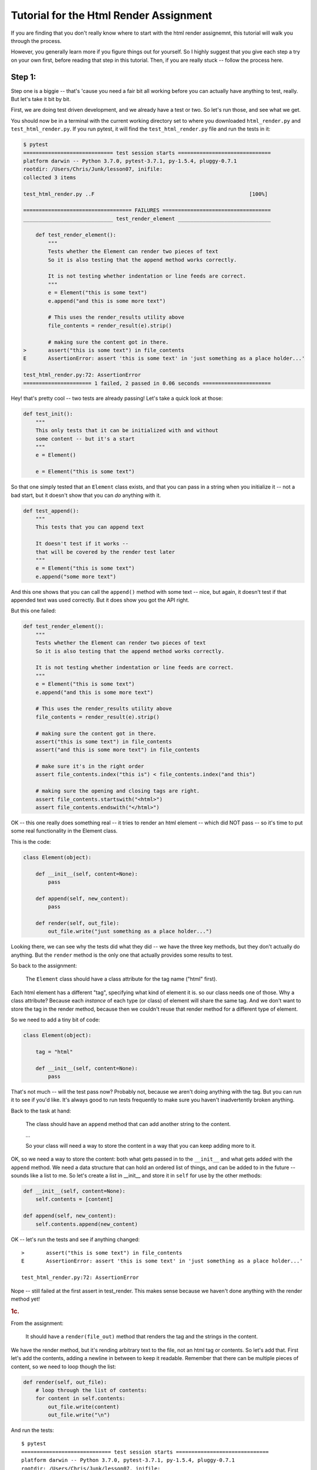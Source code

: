 .. _html_renderer_tutorial:

#######################################
Tutorial for the Html Render Assignment
#######################################

If you are finding that you don't really know where to start with the html render assignemnt, this tutorial will walk you through the process.

However, you generally learn more if you figure things out for yourself. So I highly suggest that you give each step a try on your own first, before reading that step in this tutorial. Then, if you are really stuck -- follow the process here.

.. _render_tutorial_1:

Step 1:
-------

Step one is a biggie -- that's 'cause you need a fair bit all working before you can actually have anything to test, really. But let's take it bit by bit.

First, we are doing test driven development, and we already have a test or two. So let's run those, and see what we get.

You should now be in a terminal with the current working directory set to where you downloaded ``html_render.py`` and ``test_html_render.py``. If you run pytest, it will find the ``test_html_render.py`` file and run the tests in it:

.. code-block:: bash

    $ pytest
    ============================= test session starts ==============================
    platform darwin -- Python 3.7.0, pytest-3.7.1, py-1.5.4, pluggy-0.7.1
    rootdir: /Users/Chris/Junk/lesson07, inifile:
    collected 3 items

    test_html_render.py ..F                                                  [100%]

    =================================== FAILURES ===================================
    _____________________________ test_render_element ______________________________

        def test_render_element():
            """
            Tests whether the Element can render two pieces of text
            So it is also testing that the append method works correctly.

            It is not testing whether indentation or line feeds are correct.
            """
            e = Element("this is some text")
            e.append("and this is some more text")

            # This uses the render_results utility above
            file_contents = render_result(e).strip()

            # making sure the content got in there.
    >       assert("this is some text") in file_contents
    E       AssertionError: assert 'this is some text' in 'just something as a place holder...'

    test_html_render.py:72: AssertionError
    ====================== 1 failed, 2 passed in 0.06 seconds ======================

Hey! that's pretty cool -- two tests are already passing! Let's take a quick look at those:

.. code-block:: python

    def test_init():
        """
        This only tests that it can be initialized with and without
        some content -- but it's a start
        """
        e = Element()

        e = Element("this is some text")

So that one simply tested that an ``Element`` class exists, and that you can pass in a string when you initialize it -- not a bad start, but it doesn't show that you can *do* anything with it.


.. code-block:: python

    def test_append():
        """
        This tests that you can append text

        It doesn't test if it works --
        that will be covered by the render test later
        """
        e = Element("this is some text")
        e.append("some more text")

And this one shows that you can call the ``append()`` method with some text -- nice, but again, it doesn't test if that appended text was used correctly. But it does show you got the API right.

But this one failed:

.. code-block:: python

    def test_render_element():
        """
        Tests whether the Element can render two pieces of text
        So it is also testing that the append method works correctly.

        It is not testing whether indentation or line feeds are correct.
        """
        e = Element("this is some text")
        e.append("and this is some more text")

        # This uses the render_results utility above
        file_contents = render_result(e).strip()

        # making sure the content got in there.
        assert("this is some text") in file_contents
        assert("and this is some more text") in file_contents

        # make sure it's in the right order
        assert file_contents.index("this is") < file_contents.index("and this")

        # making sure the opening and closing tags are right.
        assert file_contents.startswith("<html>")
        assert file_contents.endswith("</html>")

OK -- this one really does something real -- it tries to render an html element -- which did NOT pass -- so it's time to put some real functionality in the Element class.

This is the code:

.. code-block:: python

    class Element(object):

        def __init__(self, content=None):
            pass

        def append(self, new_content):
            pass

        def render(self, out_file):
            out_file.write("just something as a place holder...")

Looking there, we can see why the tests did what they did -- we have the three key methods, but they don't actually do anything. But the ``render`` method is the only one that actually provides some results to test.

So back to the assignment:

    The ``Element`` class should have a class attribute for the tag name ("html" first).

Each html element has a different "tag", specifying what kind of element it is. so our class needs one of those. Why a class attribute? Because each *instance* of each type (or class) of element will share the same tag.  And we don't want to store the tag in the render method, because then we couldn't reuse that render method for a different type of element.

So we need to add a tiny bit of code:

.. code-block:: python

    class Element(object):

        tag = "html"

        def __init__(self, content=None):
            pass

That's not much -- will the test pass now? Probably not, because we aren't doing anything with the tag. But you can run it to see if you'd like. It's always good to run tests frequently to make sure you haven't inadvertently broken anything.

Back to the task at hand:

  The class should have an ``append`` method that can add another string to the content.

  ...

  So your class will need a way to store the content in a way that you can keep adding more to it.

OK, so we need a way to store the content: both what gets passed in to the ``__init__`` and what gets added with the ``append`` method.  We need a data structure that can hold an ordered list of things, and can be added to in the future -- sounds like a list to me. So let's create a list in __init__ and store it in ``self`` for use by the other methods:

.. code-block:: python

    def __init__(self, content=None):
        self.contents = [content]

    def append(self, new_content):
        self.contents.append(new_content)

OK -- let's run the tests and see if anything changed::

    >       assert("this is some text") in file_contents
    E       AssertionError: assert 'this is some text' in 'just something as a place holder...'

    test_html_render.py:72: AssertionError

Nope -- still failed at the first assert in test_render. This makes sense because we haven't done anything with the render method yet!

.. rubric:: 1c.

From the assignment:

  It should have a ``render(file_out)`` method that renders the tag and the strings in the content.

We have the render method, but it's rending arbitrary text to the file, not an html tag or contents. So let's add that. First let's add the contents, adding a newline in between to keep it readable.  Remember that there can be multiple pieces of content, so we need to loop though the list:

.. code-block:: python

    def render(self, out_file):
        # loop through the list of contents:
        for content in self.contents:
            out_file.write(content)
            out_file.write("\n")

And run the tests::

    $ pytest
    ============================= test session starts ==============================
    platform darwin -- Python 3.7.0, pytest-3.7.1, py-1.5.4, pluggy-0.7.1
    rootdir: /Users/Chris/Junk/lesson07, inifile:
    collected 3 items

    test_html_render.py ..F                                                  [100%]

    =================================== FAILURES ===================================
    _____________________________ test_render_element ______________________________

        def test_render_element():
            """
            Tests whether the Element can render two pieces of text
            So it is also testing that the append method works correctly.

            It is not testing whether indentation or line feeds are correct.
            """
            e = Element("this is some text")
            e.append("and this is some more text")

            # This uses the render_results utility above
            file_contents = render_result(e).strip()

            # making sure the content got in there.
            assert("this is some text") in file_contents
            assert("and this is some more text") in file_contents

            # make sure it's in the right order
            assert file_contents.index("this is") < file_contents.index("and this")

            # making sure the opening and closing tags are right.
    >       assert file_contents.startswith("<html>")
    E       AssertionError: assert False
    E        +  where False = <built-in method startswith of str object at 0x10e23fcf0>('<html>')
    E        +    where <built-in method startswith of str object at 0x10e23fcf0> = 'this is some text\nand this is some more text'.startswith

    test_html_render.py:79: AssertionError
    ====================== 1 failed, 2 passed in 0.05 seconds ======================

Failed in test_render again. But look carefully. It didn't fail on the first assert! It failed on this line::

  assert file_contents.startswith("<html>")

This makes sense because we haven't rendered anything like that yet. So let's add that now. Recall that we want the results to look something like this:

.. code-block:: html

    <html>
    Some content.
    Some more content.
    </html>

In this case, the "html" part is stored in a class attribute. So how would you make that tag? Looks like a good place for string formatting::

  "<{}>".format(self.tag)

and

  "</{}>".format(self.tag)

So the method looks something like this:

.. code-block:: python

    def render(self, out_file):
        # loop through the list of contents:
        for content in self.contents:
            out_file.write("<{}>\n".format(self.tag))
            out_file.write(content)
            out_file.write("\n")
            out_file.write("</{}>\n".format(self.tag))

Now run the tests again::

    $ pytest
    ============================= test session starts ==============================
    platform darwin -- Python 3.7.0, pytest-3.7.1, py-1.5.4, pluggy-0.7.1
    rootdir: /Users/Chris/Junk/lesson07, inifile:
    collected 3 items

    test_html_render.py ...                                                  [100%]

    =========================== 3 passed in 0.02 seconds ===========================

Whoo Hoo!  All tests pass! But wait, there's more. Comprehensive testing is difficult. We tested that you could initialize the element with one piece of content, and then add another, and we checked that the opening and closing tag are there correctly. But is it actually rendering correctly? We may not have tested for everything. So we should take a look at the results, and see how it's doing. My trick for this is to print what I want to see in the test::

    print(file_contents)

and add a forced test failure at the end of the test, so we'll see that print::

    assert False

And let's run it::

    =================================== FAILURES ===================================
    _____________________________ test_render_element ______________________________

        def test_render_element():
            """
            Tests whether the Element can render two pieces of text
            So it is also testing that the append method works correctly.

            It is not testing whether indentation or line feeds are correct.
            """
            e = Element("this is some text")
            e.append("and this is some more text")

            # This uses the render_results utility above
            file_contents = render_result(e).strip()
            print(file_contents)
            # making sure the content got in there.
            assert("this is some text") in file_contents
            assert("and this is some more text") in file_contents

            # make sure it's in the right order
            assert file_contents.index("this is") < file_contents.index("and this")

            # making sure the opening and closing tags are right.
            assert file_contents.startswith("<html>")
            assert file_contents.endswith("</html>")
    >       assert False
    E       assert False

    test_html_render.py:82: AssertionError
    ----------------------------- Captured stdout call -----------------------------
    <html>
    this is some text
    </html>
    <html>
    and this is some more text
    </html>

It failed on the ``assert False``. It's a good sign that it didn't fail before that.  We can now look at the results we printed, and whoops! we actually got *two* html elements, rather than one with two pieces of content. Why is that? Before you look at the code again, let's make sure the test catches that and fails. How about this?

.. code-block:: python

    assert file_contents.count("<html>") == 1
    assert file_contents.count("</html>") == 1

And it does indeed fail on this line::

    >       assert file_contents.count("<html>") == 1
    E       AssertionError: assert 2 == 1
    E        +  where 2 = <built-in method count of str object at 0x103967030>('<html>')
    E        +    where <built-in method count of str object at 0x103967030> = '<html>\nthis is some text\n</html>\n<html>\nand this is some more text\n</html>'.count

    test_html_render.py:83: AssertionError

Now that we know we can test for the issue, we can try to fix it, and we'll know it's fixed when the tests pass.

So looking at the code -- why did I get two ``<html>`` tags?

.. code-block:: python

    def render(self, out_file):
        # loop through the list of contents:
        for content in self.contents:
            out_file.write("<{}>\n".format(self.tag))
            out_file.write(content)
            out_file.write("\n")
            out_file.write("</{}>\n".format(self.tag))

Hmm -- when are those tags getting rendered? *Inside* the loops through the contents! Oops! We want to write the tag *before* the loop, and the closing tag *after* loop. (Did you notice that the first time? I hope so.) So a little restructuring is in order.

.. code-block:: python

    def render(self, out_file):
        # loop through the list of contents:
        out_file.write("<{}>\n".format(self.tag))
        for content in self.contents:
            out_file.write(content)
            out_file.write("\n")
        out_file.write("</{}>\n".format(self.tag))

That's it -- let's see if the tests pass now::


    >       assert False
    E       assert False

    test_html_render.py:86: AssertionError
    ----------------------------- Captured stdout call -----------------------------
    <html>
    this is some text
    and this is some more text
    </html>

Mine failed on the ``assert False``. So the actual test passed -- good. And the rendered html tag looks right, too. So we can go ahead and remove that ``assert False``, and move on!

We have tested to see that we could initialize with one piece of content, and then add another, but what if you initialized it with nothing, and then added some content?  Try uncommenting the next test: ``test_render_element2`` and see what you get.

This is what I got with my code::

    $ pytest
    ============================= test session starts ==============================
    platform darwin -- Python 3.7.0, pytest-3.7.1, py-1.5.4, pluggy-0.7.1
    rootdir: /Users/Chris/Junk/lesson07, inifile:
    collected 4 items

    test_html_render.py ...F                                                 [100%]

    =================================== FAILURES ===================================
    _____________________________ test_render_element2 _____________________________

        def test_render_element2():
            """
            Tests whether the Element can render two pieces of text
            So it is also testing that the append method works correctly.

            It is not testing whether indentation or line feeds are correct.
            """
            e = Element()
            e.append("this is some text")
            e.append("and this is some more text")

            # This uses the render_results utility above
    >       file_contents = render_result(e).strip()

    test_html_render.py:95:
    _ _ _ _ _ _ _ _ _ _ _ _ _ _ _ _ _ _ _ _ _ _ _ _ _ _ _ _ _ _ _ _ _ _ _ _ _ _ _ _
    test_html_render.py:30: in render_result
        element.render(outfile)
    _ _ _ _ _ _ _ _ _ _ _ _ _ _ _ _ _ _ _ _ _ _ _ _ _ _ _ _ _ _ _ _ _ _ _ _ _ _ _ _

    self = <html_render.Element object at 0x10c4d5c88>
    out_file = <_io.StringIO object at 0x10c4881f8>

        def render(self, out_file):
            # loop through the list of contents:
            for content in self.contents:
                out_file.write("<{}>\n".format(self.tag))
    >           out_file.write(content)
    E           TypeError: string argument expected, got 'NoneType'

    html_render.py:23: TypeError
    ====================== 1 failed, 3 passed in 0.08 seconds ======================

Darn! Something is wrong here. And this time it errored out before it even got results to test.  So look and see exactly what the error is. (pytest does a really nice job of showing you the errors)::

                  out_file.write("<{}>\n".format(self.tag))
    >           out_file.write(content)
    E           TypeError: string argument expected, got 'NoneType'

So it failed when we tried to write to the file. We're trying to write a piece of content, and we got a "NoneType".  How in the world did a "NoneType" (which is the type of None) get in there?

Where does the ``self.contents`` list get created? In the ``__init__``. Let's do a little print debugging here. Add a print to the __init__:

.. code-block:: python

    def __init__(self, content=None):
        self.contents = [content]
        print("contents is:", self.contents)

And run the tests again::

    >           out_file.write(content)
    E           TypeError: string argument expected, got 'NoneType'

    html_render.py:24: TypeError
    ----------------------------- Captured stdout call -----------------------------
    contents is: [None]
    ====================== 1 failed, 3 passed in 0.06 seconds ======================


Same failure -- but pytest does a nice job of showing you what was printed (stdout) when a test fails. So in this case, at the end of the ``__init__`` method, the contents list looks like ``[None]`` -- a list with a single None object in it. No wonder it failed later when we tried to write that None to a file!

But why? Well, looking at the ``__init__``, it looks like content gets set to None by default:

    ``def __init__(self, content=None):``

Then we put that in the ``self.contents`` list.  What do we want when content is None?  An empty list, so that we can add to it later.  So you need some code that checks for ``None`` (hint: use ``is None`` or ``is not None`` to check for ``None``), and only adds content to the list if it is not None.

I'll leave it as an exercise for the reader to figure out how to do that, but make sure all tests are passing before you move on! And once the tests pass, you may want to remove that ``print()`` line.

.. _render_tutorial_2_A:

Step 2:
-------

OK, we have nice little class here; it has a class attribute to store information about the tag, information that's the same for all instances.

And we are storing a list of contents in "self" -- information that each instance needs its own copy of.

And we are using that data to render an element.

So we're ready to move on.

Part A
......

.. rubric:: Instructions:


"Create a couple subclasses of ``Element``, for each of ``<html>``, ``<body>``, and ``<p>`` tags. All you should have to do is override the ``tag`` class attribute (you may need to add a ``tag`` class attribute to the ``Element`` class first, if you haven't already)."

So this is very straightforward. We have a class that represents an element, and the only difference between basic elements is that they have a different tag. For example::

    <body>
    Some content.
    Some more content.
    </body>

and::

    <p>
    Some content.
    Some more content.
    </p>


The ``<body>`` tag is for the entire contents of an html page, and the ``<p>`` tag is for a paragraph.  But you can see that the form of the tags is identical, so we don't have to change much to make classes for these tags. In fact, all we need to change is the ``tag`` class attribute.

Before we do that -- let's do some test-driven development. Uncomment the next few tests in ``test_html_render.py``: ``test_html``, ``test_body``, and ``test_p``, and run the tests::

    $ pytest
    ============================= test session starts ==============================
    platform darwin -- Python 3.7.0, pytest-3.7.1, py-1.5.4, pluggy-0.7.1
    rootdir: /Users/Chris/Junk/lesson07, inifile:
    collected 7 items

    test_html_render.py ....FFF                                              [100%]

    =================================== FAILURES ===================================
    __________________________________ test_html ___________________________________

        def test_html():
    >       e = Html("this is some text")
    E       NameError: name 'Html' is not defined

    test_html_render.py:117: NameError
    __________________________________ test_body ___________________________________

        def test_body():
    >       e = Body("this is some text")
    E       NameError: name 'Body' is not defined

    test_html_render.py:129: NameError
    ____________________________________ test_p ____________________________________

        def test_p():
    >       e = P("this is some text")
    E       NameError: name 'P' is not defined

    test_html_render.py:142: NameError
    ====================== 3 failed, 4 passed in 0.08 seconds ======================

So we have three failures. Of course we do, because we haven't written code yet!  Yes, this is pedantic, and there is no real reason to run tests you know are going to fail. But there is a reason to *write* tests that you know are going to fail, and you have to run them to know that you have written them correctly.

Now we can write the code for those three new element types. Try to do that yourself first, before you read on.

OK, did you do something as simple as this?

.. code-block:: python

    class Body(Element):
        tag = 'body'

(and similarly for ``Html`` and ``P``)

That's it!  But what does that mean?  This line:

``class Body(Element):``

means: make a new subclass of the ``Element`` tag called "Body".

and this line:

``    tag = 'body'``

means:  set the "tag" class attribute to 'body'. Since this class attribute was set by the Element tag already -- this is called "overriding" the tag attribute.

The end result is that we now have a class that is exactly the same as the Element class, except with a different tag. Where is that attribute used? It is used in the ``render()`` method.

Let's  run the tests and see if this worked::

    $ pytest
    ============================= test session starts ==============================
    platform darwin -- Python 3.7.0, pytest-3.7.1, py-1.5.4, pluggy-0.7.1
    rootdir: /Users/Chris/Junk/lesson07, inifile:
    collected 7 items

    test_html_render.py .......                                              [100%]

    =========================== 7 passed in 0.02 seconds ===========================

Success!. We now have three different tags.

.. note::
  Why the ``Html`` element? Doesn't the ``Element`` class already use the "html" tag?
  Indeed it does, but the goal of the ``Element`` class is to be a base class for the other tags, rather than being a particular element.
  Sometimes this is called an "abstract base class": a class that can't do anything by itself, but exists only to provide an interface (and partial functionality) for subclasses.
  But we wanted to be able to test that partial functionality, so we had to give it a tag to use in the initial tests.
  If you want to be pure about it, you could use something like "abstract_tag" in the ``Element`` class to make it clear that it isn't supposed to be used alone.  And later on in the assignment, we'll be adding extra functionality to the ``Html`` element.

Making a subclass where the only thing you change is a single class attribute may seem a bit silly -- and indeed it is. If that were going to be the ONLY difference between all elements, There would be other ways to accomplish that task that would make more sense, perhaps passing the tag in to the initializer, for instance. But have patience, as we proceed with the exercise, some element types will have more customization.

But another thing to keep in mind. The fact that writing a new subclass is ALL we need to do to get a new type of element demonstrates the power of subclassing. With the tiny change of adding a subclass, we get a new element that we can add content to, and render to a file, etc., with virtually no repeated code.

.. _render_tutorial_2_B:

Part B:
.......

Now it gets more interesting, and challenging!

The goal is to be able to render nested elements, like so:

.. code-block:: html

    <html>
    <body>
    <p>
    a very small paragraph
    </p>
    <p>
    Another small paragraph.
    This one with multiple lines.
    </p>
    </body>
    </html>

This means that we need to be able to append not just text to an element, but also other elements.  The appending is easy -- the tricky bit is when you want to render those enclosed elements.

Let's take this bit by bit -- first with a test or two.
Uncomment ``test_subelement`` in the test file, and run the tests::

    $ pytest
    ============================= test session starts ==============================
    platform darwin -- Python 3.7.0, pytest-3.7.1, py-1.5.4, pluggy-0.7.1
    rootdir: /Users/Chris/Junk/lesson07, inifile:
    collected 8 items

    test_html_render.py .......F                                             [100%]

    =================================== FAILURES ===================================
    _______________________________ test_sub_element _______________________________

        def test_sub_element():
            """
            tests that you can add another element and still render properly
            """
            page = Html()
            page.append("some plain text.")
            page.append(P("A simple paragraph of text"))
            page.append("Some more plain text.")

    >       file_contents = render_result(page)

    test_html_render.py:163:
    _ _ _ _ _ _ _ _ _ _ _ _ _ _ _ _ _ _ _ _ _ _ _ _ _ _ _ _ _ _ _ _ _ _ _ _ _ _ _ _
    test_html_render.py:30: in render_result
        element.render(outfile)
    _ _ _ _ _ _ _ _ _ _ _ _ _ _ _ _ _ _ _ _ _ _ _ _ _ _ _ _ _ _ _ _ _ _ _ _ _ _ _ _

    self = <html_render.Html object at 0x1032f8438>
    out_file = <_io.StringIO object at 0x10325b5e8>

        def render(self, out_file):
            # loop through the list of contents:
            for content in self.contents:
                out_file.write("<{}>\n".format(self.tag))
    >           out_file.write(content)
    E           TypeError: string argument expected, got 'P'

    html_render.py:26: TypeError
    ====================== 1 failed, 7 passed in 0.11 seconds ======================

Again, the new test failed; no surprise because we haven't written any new code yet. But do read the report carefully; it did not fail on an assert, but rather with a ``TypeError``.  The code itself raised an exception before it could produce results to test.

So now it's time to write the code. Look at where the exception was raised: line 26 in my code, inside the ``render()`` method. The line number will likely be different in your code, but it probably failed on the render method. Looking closer at the error::

    >           out_file.write(content)
    E           TypeError: string argument expected, got 'P'

It occurred in the file ``write`` method, complaining that it expected to be writing a string to the file, but it got a ``'P'``. ``'P'`` is the name of the paragraph element class. So we need a way to write an element to a file. How might we do that? Inside the element's render method, we need to render an element...

Well, elements already know how to render themselves. This is what is meant by a recursive approach. In the ``render`` method, we want to make use of the ``render`` method itself.

Looking at the signature of the render method::

.. code-block:: python

      def render(self, out_file):

it becomes clear -- we render an element by passing the output file to the element's render method. Here is what mine looks like now:

.. code-block:: python

    def render(self, out_file):
        # loop through the list of contents:
        for content in self.contents:
            out_file.write("<{}>\n".format(self.tag))
            out_file.write(content)
            out_file.write("\n")
            out_file.write("</{}>\n".format(self.tag))

So let's update our render by replacing that ``out_file.write()`` call with a call to the content's ``render`` method:

.. code-block:: python

    def render(self, out_file):
        # loop through the list of contents:
        for content in self.contents:
            out_file.write("<{}>\n".format(self.tag))
            # out_file.write(content)
            content.render(out_file)
            out_file.write("\n")
            out_file.write("</{}>\n".format(self.tag))

And let's see what happens when we run the tests::

    $ pytest
    ============================= test session starts ==============================
    platform darwin -- Python 3.7.0, pytest-3.7.1, py-1.5.4, pluggy-0.7.1
    rootdir: /Users/Chris/Junk/lesson07, inifile:
    collected 8 items

    test_html_render.py ..FFFFFF                                             [100%]

    =================================== FAILURES ===================================

    ... lots of failures here

    _______________________________ test_sub_element _______________________________

        def test_sub_element():
            """
            tests that you can add another element and still render properly
            """
            page = Html()
            page.append("some plain text.")
            page.append(P("A simple paragraph of text"))
            page.append("Some more plain text.")

    >       file_contents = render_result(page)

    test_html_render.py:163:
    _ _ _ _ _ _ _ _ _ _ _ _ _ _ _ _ _ _ _ _ _ _ _ _ _ _ _ _ _ _ _ _ _ _ _ _ _ _ _ _
    test_html_render.py:30: in render_result
        element.render(outfile)
    _ _ _ _ _ _ _ _ _ _ _ _ _ _ _ _ _ _ _ _ _ _ _ _ _ _ _ _ _ _ _ _ _ _ _ _ _ _ _ _

    self = <html_render.Html object at 0x10b10dfd0>
    out_file = <_io.StringIO object at 0x10b123828>

        def render(self, out_file):
            # loop through the list of contents:
            for content in self.contents:
                out_file.write("<{}>\n".format(self.tag))
                # out_file.write(content)
    >           content.render(out_file)
    E           AttributeError: 'str' object has no attribute 'render'

    html_render.py:27: AttributeError
    ====================== 6 failed, 2 passed in 0.12 seconds ======================

Whoaa! Six failures! We really broke something! But that is a *good* thing. It's the whole point of unit tests. When you are making a change to address one issue, you know right away that you broke previously working code.

So let's see if we can fix these tests, while still allowing us to add the feature we intended to add.

Again -- look carefully at the error, and the solution might pop out at you::

    >           content.render(out_file)
    E           AttributeError: 'str' object has no attribute 'render'

Now we are trying to call a piece of content's ``render`` method, but we got a simple string, which does not *have* a ``render`` method.
This is the challenge of this part of the exercise. It's easy to render a string, and it's easy to render an element, but the content list could have either one. So how do we switch between the two methods?

There are a number of approaches you can take. This is a good time to read the notes about this here: :ref:`notes_on_handling_duck_typing`.
You may want to try one of the more complex methods, but for now, we're going to use the one that suggests itself from the error.

We need to know whether we want to call a ``render()`` method, or simply write the content to the file. How would we know which to do? Again, look at the error:
We tried to call the render() method of a piece of content, but got an ``AttributeError``. So the way to know whether we can call a render method is to try to call it -- if it works, great! If not, we can catch the exception, and do something else. In this case, the something else is to try to write the content directly to the file:

.. code-block:: python

    def render(self, out_file):
        # loop through the list of contents:
        for content in self.contents:
            out_file.write("<{}>\n".format(self.tag))
            try:
                content.render(out_file)
            except AttributeError:
                out_file.write(content)
            out_file.write("\n")
            out_file.write("</{}>\n".format(self.tag))

And run the tests again::

    $ pytest
    ============================= test session starts ==============================
    platform darwin -- Python 3.7.0, pytest-3.7.1, py-1.5.4, pluggy-0.7.1
    rootdir: /Users/Chris/Junk/lesson07, inifile:
    collected 8 items

    test_html_render.py ........                                             [100%]

    =========================== 8 passed in 0.03 seconds ===========================

Yeah! all eight tests pass!  I hope you found that at least a little bit satisfying.  And pretty cool, really, that the solution requires only two extra lines of code. This is an application of the EAFP method: it's Easier to Ask Forgiveness than Permission. You simply try to do one thing, and if that raises the exception you expect, than do something else.

It's also taking advantage of Python's "Duck Typing". Notice that we don't know if that piece of content is actually an ``Element`` object. All we know is that it has a ``render()`` method that we can pass a file-like object to. This is quite deliberate. If some future user (that might be you) wants to write their own element type, that code can do that, and all it needs to do is define a render method.

So what are the downsides? Well, there are two:

1. When we successfully call the ``render`` method, we have no idea if it's actually done the right thing -- it could do anything. If someone puts some completely unrelated object in the content list that happens to have a render method, this is not going to work. But what are the odds of that?

2. This is the bigger one: if the object *HAS* a render method, but that render method has something wrong with it, then it could conceivably raise an ``AttributeError`` itself, but it would not be the Attribute Error we are expecting. The trick here is that this is very hard to debug.

However, we are saved by tests. If the render method works in all the other tests, It's not going to raise an AttributeError only in this case. Another reason to have a good test suite.


.. _render_tutorial_3:

Step 3:
-------

Now we are getting a little more interesting.

"Create a ``<head>`` element -- a simple subclass."

This is easy; you know how to do that, yes?

But the training wheels are off -- you are going to need to write your own tests now.  So before you create the ``Head`` element class, write a test for it. You should be able to copy and paste one the previous tests, and just change the name of the class and the tag text. Remember to give it a new name, or it will simply replace the previous test.

I like to run the tests as soon as I make a new one. If nothing else, I can make sure I have one more test!

OK, that should have been straightforward.  Now this part:

  Create a ``OneLineTag`` subclass of ``Element``:

  * It should override the render method, to render everything on one line -- for the simple tags, like::

      <title> PythonClass - Session 6 example </title>

Some html elements don't tend to have a lot of content, such as the document title. So it makes sense to render them all on one line.  This is going to require a new render method.  Since there are multiple types of elements that should be rendered on one line, we want to create a base class for all one-line elements. It should subclass from ``Element``, and override the render method with a new one, which will be pretty much the same as the main ``Element`` method, but without the newlines.

Before we do that though -- let's write a test for that!  Because the ``ONeLIneTag`` class is a base class for actual elements that should be rendered on one line, we really don't need to write a test directly for it. We can write one for its first subclass: ``Title``. The title elements should be rendered something like this::

    <title> PythonClass - title example </title>

Which should be generated by code like this::

    Title("PythonClass - title example")

Take a look at one of the other tests to get ideas, and maybe start with a copy and paste, and then change the names:

.. code-block:: python

    def test_title():
        e = Title("this is some text")
        e.append("and this is some more text")

        file_contents = render_result(e).strip()

        assert("this is some text") in file_contents
        assert("and this is some more text") in file_contents
        print(file_contents)
        assert file_contents.startswith("<title>")
        assert file_contents.endswith("</title>")

That's not going to pass, as there is no ``Title`` class. But before we get that far -- what else do we need to change about this test?
For starters, this test is appending additional content.
That's not very likely for a title, is it? So let's get rid of that line.

.. code-block:: python

    def test_title():
        e = Title("This is a Title")

        file_contents = render_result(e).strip()

        assert("This is a Title") in file_contents
        print(file_contents)
        assert file_contents.startswith("<title>")
        assert file_contents.endswith("</title>")

So that's a bit cleaner.  But let's look at those asserts -- what are we testing for?  Looks like we're testing for the correct start and end tags, and that the content is there. That's a pretty good start, but it isn't checking for newlines at all.  In fact, all the previous tests would pass even if our render method did not have any newlines in it at all. Which is probably OK -- html does not require newlines.  You could go back and update the tests to check for the proper newlines, though later on, when we get to indenting, we'll be doing that anyway.

But for this element, we want to make sure that we don't have any newlines. So let's add an assert for that:

.. code-block:: python

    assert "\n" not in file_contents

You can run the tests now if you like -- it will fail due to there being no Title element. So let's make one now. Remember that we want to start with a ``OneLineTag`` element, and then subclass ``Title`` from that.

.. code-block:: python

    class OneLineTag(Element):
        pass


    class Title(OneLineTag):
        tag = "title"

The ``pass`` means "do nothing." But it is required to satisfy PYhton. There needs to be *something* in the class definition.  So in this case, we have a ``OneLineTag`` class that is exactly the same as the ``Element`` class,  and a ``Title`` class that is the same except for the tag. Time to test again::

    $ pytest
    ============================= test session starts ==============================
    platform darwin -- Python 3.7.0, pytest-3.7.1, py-1.5.4, pluggy-0.7.1
    rootdir: /Users/Chris/Junk/lesson07, inifile:
    collected 10 items

    test_html_render.py .........F                                           [100%]

    =================================== FAILURES ===================================
    __________________________________ test_title __________________________________

        def test_title():
            e = Title("This is a Title")

            file_contents = render_result(e).strip()

            assert("This is a Title") in file_contents
            print(file_contents)
            assert file_contents.startswith("<title>")
            assert file_contents.endswith("</title>")
    >       assert "\n" not in file_contents
    E       AssertionError: assert '\n' not in '<title>\nThis is a Title\</title>'
    E         '\n' is contained here:
    E           <title>
    E         ? -------
    E           This is a Title
    E           </title>

    test_html_render.py:203: AssertionError
    ----------------------------- Captured stdout call -----------------------------
    <title>
    This is a Title
    </title>
    ====================== 1 failed, 9 passed in 0.12 seconds ======================

The title test failed on this assertion::

    >       assert "\n" not in file_contents

which is what we expected -- we haven't written a new render method yet.  But look at the end of the output -- where is says ``-- Captured stdout call --``.  That is showing you how the title element is being rendered -- with the newlines. That's there because there is a print in the test:

.. code-block:: python

  print(file_contents)

.. note::

  pytest is pretty slick with this. It "Captures" the output from print calls, etc, and then only shows them to you if a test fails.
  So you can sprinkle print calls into your tests, and it won't clutter the output -- you'll only see it when a test fails, which is when you need it.

This is a good exercise to go through. If a new test fails, it lets you know that the test itself is working, testing what it is supposed to test.

So how do we get this test to pass? We need a new render method for ``OneLineTag``.  For now, you can copy the render method from ``Element`` to ``OneLineTag``, and remove the newlines:

.. code-block:: python

    class OneLineTag(Element):

        def render(self, out_file):
            # loop through the list of contents:
            for content in self.contents:
                out_file.write("<{}>".format(self.tag))
                try:
                    content.render(out_file)
                except AttributeError:
                    out_file.write(content)
                out_file.write("</{}>\n".format(self.tag))

Notice that I left the newline in at the end of the closing tag -- we do want a newline there, so the next element won't get rendered on the same line.  And the tests::

    $ pytest
    ============================= test session starts ==============================
    platform darwin -- Python 3.7.0, pytest-3.7.1, py-1.5.4, pluggy-0.7.1
    rootdir: /Users/Chris/Junk/lesson07, inifile:
    collected 10 items

    test_html_render.py ..........                                           [100%]

    ========================== 10 passed in 0.03 seconds ===========================

We done good.  But wait! there *is* a newline at the end, and yet the assert: `assert "\n" not in file_contents` passed!  Why is that?

Take a look at the code in the tests that renders the element:

.. code-block:: python

    file_contents = render_result(e).strip()

It's calling ``.strip()`` on the rendered string.  That will remove all whitespace from both ends -- removing that last newline.

However, there is still some extra code in that ``render()`` method.  It's still looping through the contents and checking for an ``Element`` type. But for this, we hope that there will only be one piece of content, and it should not be an element. So we can make the render method simpler:

.. code-block:: python

    class OneLineTag(Element):
        def render(self, out_file):
            out_file.write("<{}>".format(self.tag))
            out_file.write(self.contents[0])
            out_file.write("</{}>\n".format(self.tag))

If you are nervous about people appending content that will then be ignored, you can override the append method, too:

.. code-block:: python

    def append(self, content):
        raise NotImplementedError

``NotImplementedError`` means just what it says -- this method is not implemented.  My tests still pass, but how do I test to make sure that I can't append to a OneLineTag? Let's try that:

.. code-block:: python

    def test_one_line_tag_append():
        """
        You should not be able to append content to a OneLineTag
        """
        e = OneLineTag("the initial content")
        e.append("some more content")

        file_contents = render_result(e).strip()
        print(file_contents)

and run the tests::

    test_html_render.py:199:
    _ _ _ _ _ _ _ _ _ _ _ _ _ _ _ _ _ _ _ _ _ _ _ _ _ _ _ _ _ _ _ _ _ _ _ _ _ _ _ _

    self = <html_render.OneLineTag object at 0x1020bb198>
    content = 'some more content'

        def append(self, content):
    >       raise NotImplementedError
    E       NotImplementedError

    html_render.py:57: NotImplementedError
    ===================== 1 failed, 10 passed in 0.09 seconds ======================

hmm -- it raised a NotImplementedError, which is what we want -- but it is logging as a test failure.  An exception raised in a test is going to cause a failure -- but what we want is for the test to pass only *if* that exception is raised.
Fortunately, pytest has a utility to do just that. make sure there is an ``import pytest`` in your test file, and then add this code:

.. code-block:: python

    def test_one_line_tag_append():
        """
        You should not be able to append content to a OneLineTag
        """
        e = OneLineTag("the initial content")
        with pytest.raises(NotImplementedError):
            e.append("some more content")

That ``with`` is a "context manager" (kind of like the file ``open()`` one). More on that later in the course, but what this means is that the test will pass if and only if the code inside that ``with`` block raised a ``NotImplementedError``.  If it raises something else, or it doesn't raise an exception at all -- then the test will fail.

OK -- I've got 11 tests passing now. How about you? Time for the next step.

.. _render_tutorial_4:


Step 4.
-------

From the exercise instructions:

"Extend the ``Element`` class to accept a set of attributes as keywords to the constructor, e.g. ``run_html_render.py``"

If you don't know what attributes of an element are, read up a bit more on html on the web, and/or take another look at :ref:`html_primer`. But in short, attributes are a way to "customize" an element -- give it some extra information. The syntax looks like this::

    <p style="text-align: center" id="intro">

Inside the opening tag, there is the tag name, then a space, then the attributes separated by spaces. Each attribute is a ``name="value"`` pair, with the name in plain text, and the value in quotes.

Note that these name:value pairs look a lot like python keyword arguments, which lends itself to an initialization signature. For the above example, we would create the element like so:

.. code-block:: python

  el = P("A paragraph of text", style="text-align: center", id="intro")

Which should result in the following html::

    <p style="text-align: center" id="intro">
    a paragraph of text
    </p>


Now that we know how to initialize an element with attributes, and how it should get rendered, we can write a test that will check if the attributes are rendered correctly. Something like:

.. code-block:: python

    def test_attributes():
        e = P("A paragraph of text", style="text-align: center", id="intro")

        file_contents = render_result(e).strip()
        print(file_contents)  # so we can see it if the test fails

        # note: The previous tests should make sure that the tags are getting
        #       properly rendered, so we don't need to test that here.
        #       so using only a "P" tag is fine
        assert "A paragraph of text" in file_contents
        # but make sure the embedded element's tags get rendered!
        # first test the end tag is there -- same as always:
        assert file_contents.endswith("</p>")

        # but now the opening tag is far more complex
        # but it starts the same:
        assert file_contents.startswith("<p")

Note that this doesn't (yet) test that the attributes are actually rendered, but it does test that you can pass them in to constructor. What happens when we run this test? ::

    =================================== FAILURES ===================================
    _______________________________ test_attributes ________________________________

        def test_attributes():
    >       e = P("A paragraph of text", style="text-align: center", id="intro")
    E       TypeError: __init__() got an unexpected keyword argument 'style'

    test_html_render.py:217: TypeError
    ===================== 1 failed, 11 passed in 0.19 seconds ======================

Yes, the new test failed -- isn't TDD a bit hard on the ego? So many failures! But why? well, we passed in the ``style`` and ``id`` attributes as keyword arguments -- but the ``__init__`` doesn't expect those arguments -- hence the failure.

So should be add those two as keyword parameters? Well, no we shouldn't -- because those are two arbitrary attribute names -- we need to support virtually any attribute name. So how do you write a method that will accept ANY keyword argument? Time for our old friend ``**kwargs``. ``**kwargs**`` will allow any keyword argument to be used, and will store them in the ``kwargs`` dict. So time to update the ``Element.__init__`` like so:

.. code-block:: python

    def __init__(self, content=None, **kwargs):

But then, make sure to *do* something with the ``kwargs`` dict -- you need to store those somewhere. Remember that they are a collection of attribute names and values -- and you will need them again when it's time to render the opening tag. How do you store something so that it can be used in another method? I'll leave that as an exercise for the reader.

And lets try to run the tests again::

    ========================== 12 passed in 0.07 seconds ===========================

They passed! Great, but did we test whether the attributes get rendered in the tag correctly? No -- not yet, let's make sure to add that.  It may be helpful to add and ``assert False`` in there, so we can see what our tag looks like while we work on it::

    ...
           assert False
    E       assert False

    test_html_render.py:243: AssertionError
    ----------------------------- Captured stdout call -----------------------------
    <p>
    A paragraph of text
    </p>
    ===================== 1 failed, 11 passed in 0.11 seconds ======================

OK, so we have a regular old <p> element -- no attributes at all -- no surprise here.  Let's first add a couple tests for the attributes:

.. code-block:: python

    # order of the tags is not important in html, so we need to
    # make sure not to test for that
    # but each attribute should be there:
    assert 'style="text-align: center"' in file_contents
    assert 'id="intro"' in file_contents

We know the tests will fail -- so let's go straight to the code. We need to update our ``render()`` method to put the attributes in the opening tag. Let's remind ourselves what this needs to look like::

    <p style="text-align: center" id="intro">

So we need to render the ``<``, then the ``p``, then a bunch of attribute name=value pairs. Let's start with breaking up the rendering of the opening tag, and make sure the existing tests still pass.

.. code-block:: python

    def render(self, out_file):
        # loop through the list of contents:
        open_tag = ["<{}".format(self.tag)]
        open_tag.append(">\n")
        out_file.write("".join(open_tag))
        ...

OK -- the rest of the tests are still passing for me -- I haven't broken anything else. Now to add code to render the attributes. You'll need to write some sort of loop to loop through each attribute -- probably looping through the keys and the values::

.. code-block:: python

    for key, value in self.attributes:

then you can render them in html form inside that loop.

Once you've done that, run the tests again. When I do that, mine passes the asserts checking the attributes, but fails on the ``assert False``, so I can see how it's rendering::

    >       assert False
    E       assert False

    test_html_render.py:247: AssertionError
    ----------------------------- Captured stdout call -----------------------------
    <pid="intro" style="text-align: center">
    A paragraph of text
    </p>
    ===================== 1 failed, 11 passed in 0.11 seconds ======================

Hmmm -- the attributes are rendered correctly, but there is no space between the "p" (that tag name) and the first attribute. So let's update our tests to make sure that we check for that:

.. code-block:: python

        assert file_contents.startswith("<p ") # make sure there's space after the p

note that I added a space after the "p" in the test. Now my test is failing on that line, so I need to fix it -- I've added an extra space in there, and now my test passes, and I like how it's rendered::

    <p style="text-align: center" id="intro">
    A paragraph of text
    </p>

However, my code for rendering the opening tag is a bit klunky -- how about yours? Perhaps you'd like to refactor it? Before you do that, you might want to make your tests a bit more robust. This is really tricky, it's very hard to test for everytihng that might go wrong, without nailing down the expected results to much. For example, in this case, we haven't tested that there is a space between the two attributes. IN fact, this would pass our test::

    <p style="text-align: center"id="intro">
    A paragraph of text
    </p>

See how there is no space before "id"? But the order of the attributes is arbitrary, so we don't want to assume that the style will come before id. You could get really fnacy with parsing the results, but I think we could get away with assuring there are the right number of spaces in there in the opening tag.

.. code-block:: python

    assert file_contents[:file_contents.index(">")].count(" ") == 3

This now fails with my broken code, but passes when I fix it with that space between the attributes. What else might you want to check to make sure it's all good?

Here's my final test for attribute rendering:

.. code-block:: python

    def test_attributes():
        e = P("A paragraph of text", style="text-align: center", id="intro")

        file_contents = render_result(e).strip()
        print(file_contents)  # so we can see it if the test fails

        # note: The previous tests should make sure that the tags are getting
        #       properly rendered, so we don't need to test that here.
        #       so using only a "P" tag is fine
        assert "A paragraph of text" in file_contents
        # but make sure the embedded element's tags get rendered!
        # first test the end tag is there -- same as always:
        assert file_contents.endswith("</p>")

        # but now the opening tag is far more complex
        # but it starts the same:
        assert file_contents.startswith("<p ") # make sure there's space after the p

        # order of the tags is not important in html, so we need to
        # make sure not to test for that
        # but each attribute should be there:
        assert 'style="text-align: center"' in file_contents
        assert 'id="intro"' in file_contents

        # # just to be sure -- there should be a closing bracket to the opening tag
        assert file_contents[:-1].index(">") > file_contents.index('id="intro"')
        assert file_contents[:file_contents.index(">")].count(" ") == 3

With this test in place, you can safely refactor your attribute rendering if you like. I know I did.

Step 5:
-------

Create a ``SelfClosingTag`` subclass of Element, to render tags like::

   <hr /> and <br /> (horizontal rule and line break)."

Including with attributes::

    <hr width="400" />

So let's start with two tests:

.. code-block:: python

    def test_hr():
        """a simple horizontal rule with no attributes"""
        hr = Hr()
        file_contents = render_result(hr)
        print(file_contents)
        assert file_contents == '<hr />\n'


    def test_hr_attr():
        """a horizontal rule with an attribute"""
        hr = Hr(width=400)
        file_contents = render_result(hr)
        print(file_contents)
        assert file_contents == '<hr width="400" />\n'

Which, of course, will fail initially.

We'll want multiple self closing tags -- so we'll start with a base class, and then derive the Hr tag from that:

.. code-block:: python

    class SelfClosingTag(Element):
        pass


    class Hr(SelfClosingTag):
        tag = "hr"

Test still fails -- but gets further.
You'll need to override the ``render()`` method:

.. code-block:: python

    class SelfClosingTag(Element):

        def render(self, outfile):
            # put rendering code here.

What needs to be there? Well, self closing tags can have attributes, same as other elements.
So we need a lot of the same code here as with the other ``render()`` methods.  You could copy and paste the ``Element.render()`` method, and edit it a bit.  But that's a "Bad Idea" -- remember DRY? (Don't Repeat Yourself).
You really don't want two copies of that attribute rendering code you worked so hard on.
How do we avoid that? We take advantage of the power of subclassing. If you put the code to render the opening (and closing) tags in it's own method, then we can call that method from multiple render methods, something like:

.. code-block:: python

    def render(self, out_file):
        # loop through the list of contents:
        out_file.write(self._open_tag())
        out_file.write("\n")
        for content in self.contents:
            try:
                content.render(out_file)
            except AttributeError:
                out_file.write(content)
                out_file.write("\n")
        out_file.write(self._close_tag())
        out_file.write("\n")

So instead of making the tag in the render method itself, we call the ``_open_tag`` and ``_close_tag`` methods. Note that I gave those names with a single underscore at the beginning. This is a Python convention for indicating a "private" method -- one that is expected to be used internally, rather than by client code.

Are all the existing tests still passing?

Now that you've got the tag-building code in its own method, we can give the self closing tag a render method something like this:

.. code-block:: python

    def render(self, outfile):
        tag = self._open_tag()[:-1] + " />\n"
        outfile.write(tag)

And do your tests pass? Once they do add a couple more for the "br" element:

.. code-block:: python

    def test_br():
        br = Br()
        file_contents = render_result(br)
        print(file_contents)
        assert file_contents == "<br />\n"


    def test_content_in_br():
        with pytest.raises(TypeError):
            br = Br("some content")


    def test_append_content_in_br():
        with pytest.raises(TypeError):
            br = Br()
            br.append("some content")

Getting that first test to pass should be straightforward -- but what about the other two? Self closing tags are now supposed to contain any content. So you want your ``SelfClosingTag`` class to raise an exception if you try to create one with some content. But you also want it to raise an exception if you try to append content. So do we need to override both the ``__init__()`` and ``append()`` methods? Maybe not.

The ``__init__`` needs to do some other initializing, so not as easy to override as ``append``.  Let's start with the ``append`` method. We need it to do nothing other than raise a ``TypeError``:

.. code-block:: python

    def append(self, *args):
        raise TypeError("You can not add content to a SelfClosingTag")

And run your tests. I still get a single failure::

    =================================== FAILURES ===================================
    ______________________________ test_content_in_br ______________________________

        def test_content_in_br():
            with pytest.raises(TypeError):
    >           br = Br("some content")
    E           Failed: DID NOT RAISE <class 'TypeError'>

    test_html_render.py:297: Failed
    ===================== 1 failed, 17 passed in 0.08 seconds ======================

So ``append`` did the right thing. But we still have a failure when we try to initialize it with content. So we want to override the ``__init__``, check if there was any content passed in, and if there was, raise an error. Andn if not, then call the usual ``__init__``.

.. code-block:: python

    class SelfClosingTag(Element):

        def __init__(self, content=None, **kwargs):
            if content is not None:
                raise TypeError("SelfClosingTag can not contain any content")
            super().__init__(content=content, **kwargs)

What's that ``super()`` call? That's a way to call a method on the "super class'" -- that is, the class that this class is derived from. In this case, that's exactly the same as if we had written:

.. code-block:: python

        def __init__(self, content=None, **kwargs):
            if content is not None:
                raise TypeError("SelfClosingTag can not contain any content")
            Element.__init__(self, content=content, **kwargs)

But ``super`` provides some extra features if you are doing multiple inheritance. And it makes your intentions clear.

I've now got 18 tests passing -- how about you? And I can also uncomment step 5 in ``run_html_render.py``, and get something reasonable::

    $ python run_html_render.py
    <html>
    <head>
    <title>PythonClass = Revision 1087:</title>
    </head>
    <body>
    <p style="text-align: center; font-style: oblique;">
    Here is a paragraph of text -- there could be more of them, but this is enough  to show that we can do some text
    </p>
    <hr />
    </body>
    </html>

If you get anything very different than this -- write some tests to catch the error, and then fix them :-)


Step 6:
-------

Create an ``A`` class for an anchor (link) element. Its constructor should look like::

    A(self, link, content)

where ``link`` is the link, and ``content`` is what you see. It can be called like so::

    A("http://google.com", "link to google")

and it should render like::

    <a href="http://google.com">link to google</a>

Notice that while the a ("anchor") tag is kind of special, the link is simply and "href" (hyperlink reference) attribute. So we should be able to use most of our existing code, but simply add the link as another attribute.

You know that drill now -- create a test first -- one that makes the above call, and then checks that you get the results expected. Notice that this is a single line tag, so it should subclass from OneLineTag. If I start with that, I get::

    =================================== FAILURES ===================================
    _________________________________ test_anchor __________________________________

        def test_anchor():
    >       a = A("http://google.com", "link to google")
    E       TypeError: __init__() takes from 1 to 2 positional arguments but 3 were given

    test_html_render.py:307: TypeError

Hmm -- a TypeError in the ``__init__``, well that makes sense, we need to be able to pass the link in to it. We will need to override it, of course:

.. code-block:: python

    class A(OneLineTag):

        tag = 'a'

        def __init__(self, link, content=None, **kwargs):
            super().__init__(content, **kwargs)

Notice that I added the "link" parameter at the beginning, and the rest of the parameters are the same as for the base ``Element`` class. This is good approach. If you need to add an extra parameter when subclassing, put it at the front of the parameter list. We then call ``super().__init__`` with the content and any other keyword arguments. We haven't actually done anything with the link, but when I run the tests, it gets further, failing on the rendering.

So we need to do something with the link. But what? Do we need a new render method? Maybe not. After all, the link is really just the value of the "href" attribute. So we can simply create an href attribute, and the existing rendering code should work.

How are the attributes passed in? They are passed in in the ``kwargs`` dict. So we can simply add the link to the ``kwargs`` dict before calling the superclass initializer:

.. code-block:: python

    def __init__(self, link, content=None, **kwargs):
        kwargs['href'] = link
        super().__init__(content, **kwargs)

And run the tests::

    =================================== FAILURES ===================================
    _________________________________ test_anchor __________________________________

        def test_anchor():
            a = A("http://google.com", "link to google")
            file_contents = render_result(a)
            print(file_contents)
    >       assert file_contents.startswith('<a ')
    E       AssertionError: assert False
    E        +  where False = <built-in method startswith of str object at 0x1105e28e8>('<a ')
    E        +    where <built-in method startswith of str object at 0x1105e28e8> = '<a>link to google</a>\n'.startswith

    test_html_render.py:310: AssertionError
    ----------------------------- Captured stdout call -----------------------------
    <a>link to google</a>

    ===================== 1 failed, 18 passed in 0.07 seconds =====================

Darn -- not passing! (did yours pass?) Even though we added the ``href`` to the kwargs dict, it didn't get put in the attributes of the tag.  Why not? Think carefully about the code. Where should the attributes be added? In the ``render()`` method.
But *which* render method is being used here? Well, the ``A`` class is a subclass of ``OneLineTag``, which has defined its own ``render()`` method.
So take a look at the ``OneLineTag`` ``render()`` method. Oops, mine doesn't have anything in to render attributes -- I wrote that before we added that feature.
So it's now time to go in and edit that render method to use the ``_open_tag`` and ``_close_tag`` methods.

The tests should all pass now -- and you have a working anchor element.

Step 7:
-------

Making the list elements is pretty straightforward -- go ahead and do those -- and write some tests for them!

Header Elements
...............

You should have the tools to do this. First, write a couple tests.

Then decide what to subclass for the header elements? WHich of the base classes you've developed are most like a header?

Then think about how you will update the ``__init__`` of your header subclass. It will need to take an extra parameter -- the level of the header:

.. code-block:: python

    def __init__(self, level, content=None, **kwargs):

But what to do with the level parameter? In this case, each level will have a different tag: ``h1``, ``h2``, etc. So you need to set the tag in the ``__init__``. So far, the tag has been a class attribute -- all instances of the class have the same tag.
In this case, each instance can have a different tag -- determined at initialization time. But how to override a class attribute? Think about how you access that attribute in your render methods: ``self.tag``.
When you make a reference to ``self.something``, Python first checks if "something" is an instance attribute. then, if not, it checks for a class attribute, and if not, then it looks in the superclasses.
So in this case, of you set an instance attribute for teh tag -- that is what will be found in the other methods. So in the ``__init__``, you can set ``self.tag=the_new_tag_value``, which will be ``h1``, or ``h2``, or ...

Step 8:
-------

You have all the tools now for making a proper html element -- it should reender as so::

  <!DOCTYPE html>
  <html>
  <head>
  <meta charset="UTF-8" />
  <title>Python Class Sample page</title>
  </head>
  ...

That is, put a doctype tag at the top, before the html opening tag.

(note that that may break an earlier test -- update that test!)

Step 9:
-------

**Adding Indentation**

Be sure to read the instructions for this carefully -- this is a bit tricky. But it's also fairly straightforward once you "get it". The trick here is that a given element can be indented some arbitrary amount -- and there is no way to know until render time how deep it is. But when a given element is rendering itself, it needs to know how deep it's indented, and it knows that the sub-elements need to be indented one more level. So by passing a parameter to each ``render()`` method that tells that element how much to indent itself, we can build a flexible system.

Begin by uncommenting the tests in the test file for indentation:

``test_indent``, ``test_indent_contents``, ``test_multiple_indent``, and ``test_element_indent1``.


These are probably not comprehensive, but they should get you started. If you see something odd in your results, make sure to add a test for that before you fix it.

Running these new tests should result in 4 failures -- many (all?) of them like this::

  AttributeError: type object 'Element' has no attribute 'indent'

So the first step is to give you Element base class a ``indent`` attribute. This is the amount that you want one level of indentation to be -- maybe two or four spaces. You want everything the be indented the same amount, so it makes sense that you put it as a class attribute of the base class -- then *all* elements will inherit the same value. And you can change it in that one place if you want.

Once I add the ``indent`` parameter, I still get four failures -- three of them are for the results being incorrect -- which makes sense, we haven't implemented that code yet. One of them is::

            # this so the tests will work before we tackle indentation
            if ind:
    >           element.render(outfile, ind)
    E           TypeError: render() takes 2 positional arguments but 3 were given

This is the next one to tackle -- our ``render`` methods all need to take an additional optional parameter -- the current level of indentation. Remember to add that to *all* of your render methods:

.. code-block:: python

    def render(self, out_file, cur_ind=""):

Once I do that, I still get four failures -- but they are all about the rendered results being incorrect -- they do not have the indentation levels right.

Now it's time to go in one by one and add indentation code to get those tests to pass.

I got them all to pass. But when I rendered a full page (by running ``run_html_render.py``), I found some issues. The elements that overrode the ``render()`` methods where not indented properly: ``OneLineTag`` and ``SelfClosingTag``.

Write at least one test for each of those, and then go fix those render method!

What have you done?
-------------------

**Congrats!**

You've gotten to the end of the project. By going through this whole procedure, you've done a lot of test-driven development, and built up a class system that takes advantage of the key features of object oriented systems in Python. I hope this has given you a better understanding of:

* class attributes vs. instance attributes

* subclassing

* overriding:

  - class attributes
  - class attributes with instance attributes
  - methods

* calling a superclass' method from an overridden method.

* defining a "private" method to be used by sub-classes overridden methods to make DRY code.

* polymorphism -- having multiple classes all be used in the same way (calling the ``render`` method in this case)

